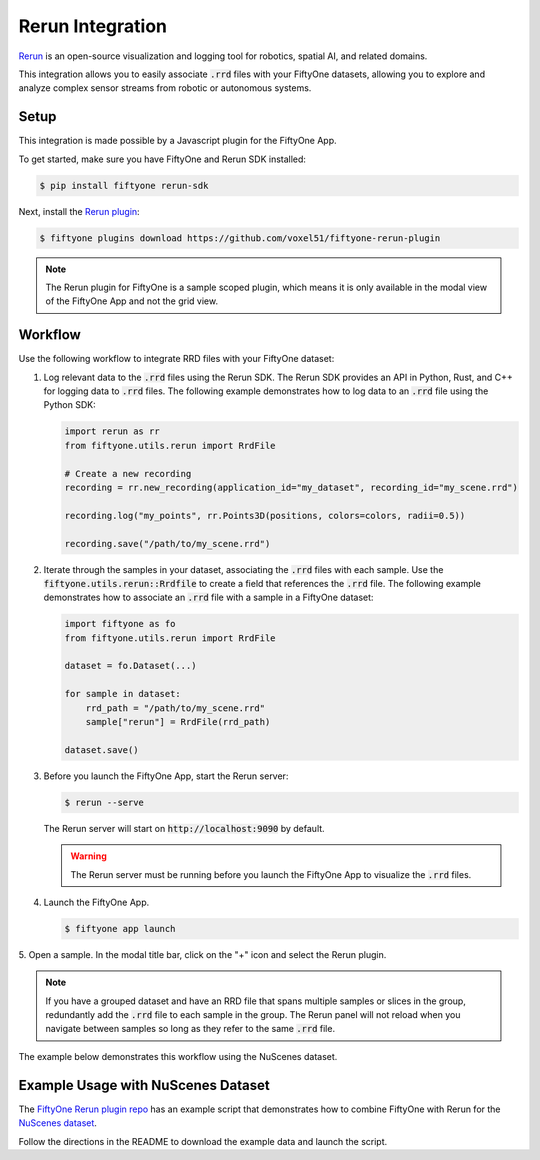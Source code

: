 .. _rerun-integration:

Rerun Integration
=================

.. default-role:: code

`Rerun <https://www.rerun.io>`_ is an open-source visualization and 
logging tool for robotics, spatial AI, and related domains.

This integration allows you to easily associate `.rrd` files with your FiftyOne
datasets, allowing you to explore and analyze complex sensor streams from
robotic or autonomous systems.

.. _rerun_setup

Setup
_____

This integration is made possible by a Javascript plugin for the FiftyOne App.

To get started, make sure you have FiftyOne and Rerun SDK installed:

.. code-block:: bash

    $ pip install fiftyone rerun-sdk

Next, install the `Rerun plugin <https://github.com/voxel51/fiftyone-rerun-plugin>`_:

.. code-block:: bash
    
    $ fiftyone plugins download https://github.com/voxel51/fiftyone-rerun-plugin

.. note::
    The Rerun plugin for FiftyOne is a sample scoped plugin, which means it is
    only available in the modal view of the FiftyOne App and not the grid view.


.. _rerun_workflow

Workflow
________

Use the following workflow to integrate RRD files with your FiftyOne dataset:

1. Log relevant data to the `.rrd` files using the Rerun SDK.
   The Rerun SDK provides an API in Python, Rust, and C++ for logging data to
   `.rrd` files. The following example demonstrates how to log data to an
   `.rrd` file using the Python SDK:

   .. code-block:: python
  
       import rerun as rr
       from fiftyone.utils.rerun import RrdFile

       # Create a new recording
       recording = rr.new_recording(application_id="my_dataset", recording_id="my_scene.rrd")

       recording.log("my_points", rr.Points3D(positions, colors=colors, radii=0.5))

       recording.save("/path/to/my_scene.rrd")

2. Iterate through the samples in your dataset, associating the `.rrd` files
   with each sample. Use the `fiftyone.utils.rerun::Rrdfile` to create a field
   that references the `.rrd` file. The following example demonstrates how to
   associate an `.rrd` file with a sample in a FiftyOne dataset:

   .. code-block:: python

        import fiftyone as fo
        from fiftyone.utils.rerun import RrdFile

        dataset = fo.Dataset(...)

        for sample in dataset:
            rrd_path = "/path/to/my_scene.rrd"
            sample["rerun"] = RrdFile(rrd_path)

        dataset.save()

3. Before you launch the FiftyOne App, start the Rerun server:

   .. code-block:: bash

        $ rerun --serve

   The Rerun server will start on `http://localhost:9090` by default.

   .. warning::
        The Rerun server must be running before you launch the FiftyOne App
        to visualize the `.rrd` files.

4. Launch the FiftyOne App.

   .. code-block:: bash

        $ fiftyone app launch

5. Open a sample. In the modal title bar, click on the "+" icon and select the
Rerun plugin.

.. note::
    If you have a grouped dataset and have an RRD file that spans multiple
    samples or slices in the group, redundantly add the `.rrd` file to each sample
    in the group. The Rerun panel will not reload when you navigate between
    samples so long as they refer to the same `.rrd` file.

The example below demonstrates this workflow using the NuScenes dataset.


.. _rerun_example

Example Usage with NuScenes Dataset
___________________________________

The
`FiftyOne Rerun plugin repo <https://github.com/voxel51/fiftyone-rerun-plugin>`_
has an example script that demonstrates how to combine FiftyOne with Rerun for
the `NuScenes dataset <https://www.nuscenes.org/>`_.

Follow the directions in the README to download the example data and launch the
script.